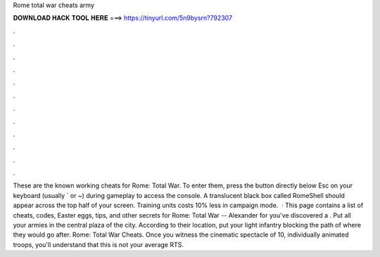 Rome total war cheats army

𝐃𝐎𝐖𝐍𝐋𝐎𝐀𝐃 𝐇𝐀𝐂𝐊 𝐓𝐎𝐎𝐋 𝐇𝐄𝐑𝐄 ===> https://tinyurl.com/5n9bysrn?792307

.

.

.

.

.

.

.

.

.

.

.

.

These are the known working cheats for Rome: Total War. To enter them, press the button directly below Esc on your keyboard (usually ` or ~) during gameplay to access the console. A translucent black box called RomeShell should appear across the top half of your screen. Training units costs 10% less in campaign mode.  · This page contains a list of cheats, codes, Easter eggs, tips, and other secrets for Rome: Total War -- Alexander for  you've discovered a . Put all your armies in the central plaza of the city. According to their location, put your light infantry blocking the path of where they would go after. Rome: Total War Cheats. Once you witness the cinematic spectacle of 10, individually animated troops, you'll understand that this is not your average RTS.